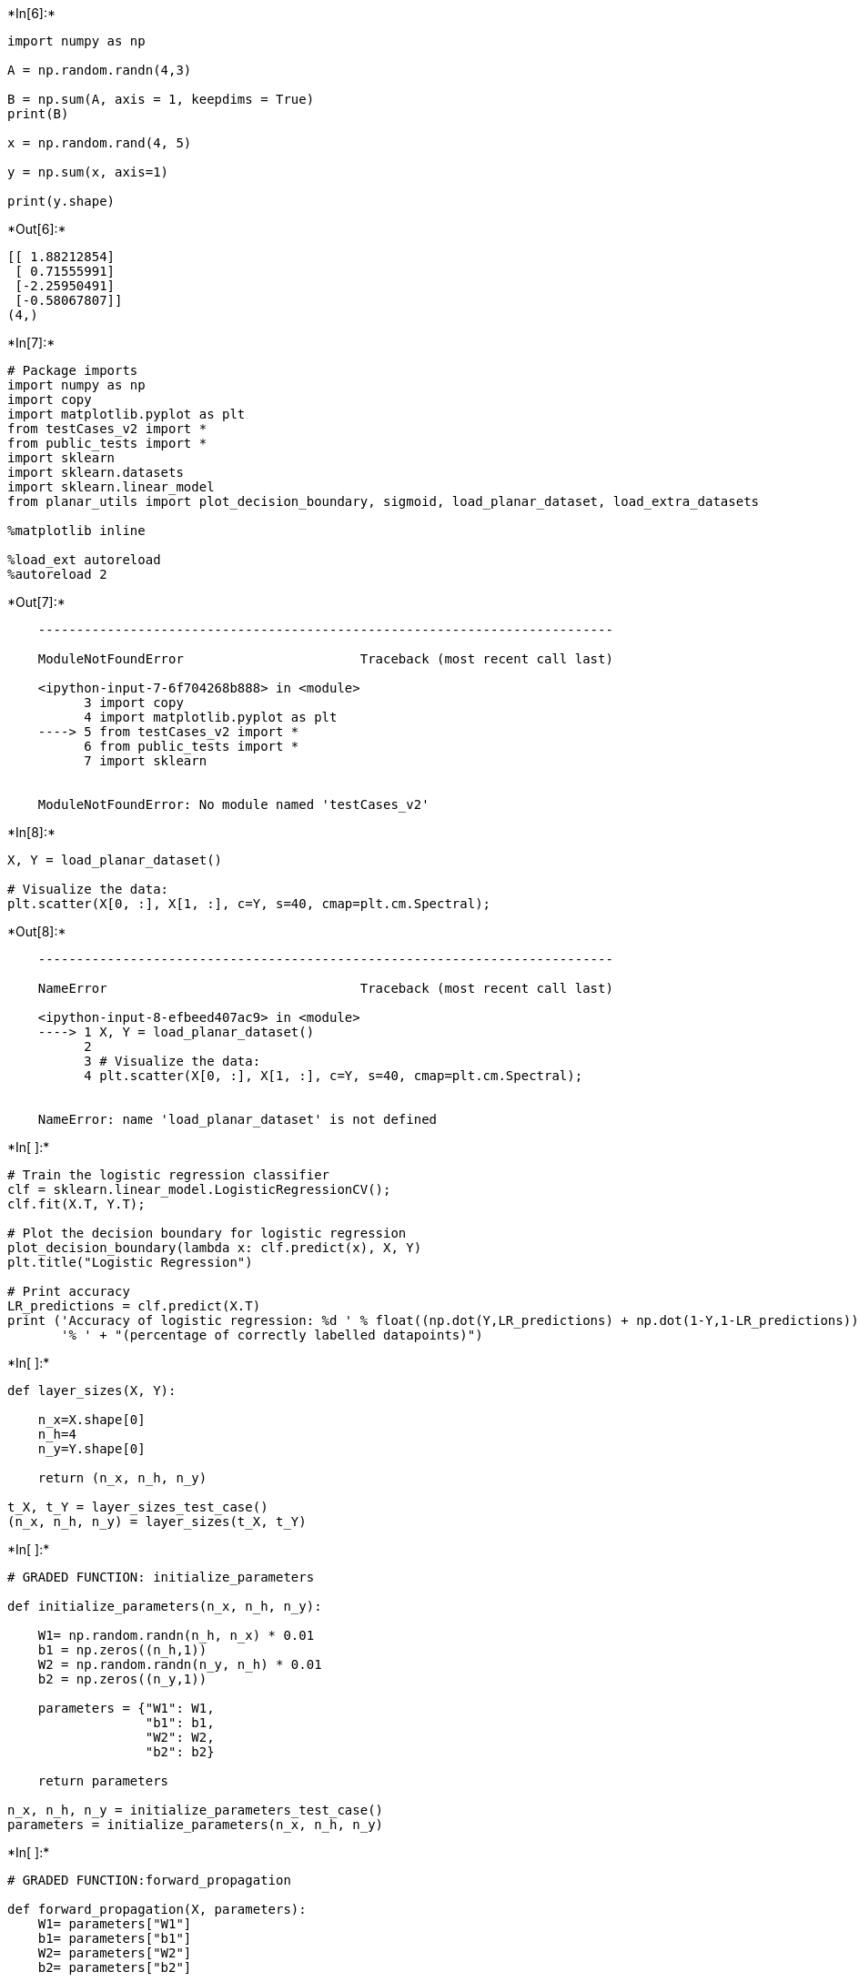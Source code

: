 +*In[6]:*+
[source, ipython3]
----
import numpy as np

A = np.random.randn(4,3)

B = np.sum(A, axis = 1, keepdims = True) 
print(B)

x = np.random.rand(4, 5)

y = np.sum(x, axis=1)

print(y.shape)
----


+*Out[6]:*+
----
[[ 1.88212854]
 [ 0.71555991]
 [-2.25950491]
 [-0.58067807]]
(4,)
----


+*In[7]:*+
[source, ipython3]
----
# Package imports
import numpy as np
import copy
import matplotlib.pyplot as plt
from testCases_v2 import *
from public_tests import *
import sklearn
import sklearn.datasets
import sklearn.linear_model
from planar_utils import plot_decision_boundary, sigmoid, load_planar_dataset, load_extra_datasets

%matplotlib inline

%load_ext autoreload
%autoreload 2


----


+*Out[7]:*+
----

    ---------------------------------------------------------------------------

    ModuleNotFoundError                       Traceback (most recent call last)

    <ipython-input-7-6f704268b888> in <module>
          3 import copy
          4 import matplotlib.pyplot as plt
    ----> 5 from testCases_v2 import *
          6 from public_tests import *
          7 import sklearn
    

    ModuleNotFoundError: No module named 'testCases_v2'

----


+*In[8]:*+
[source, ipython3]
----
X, Y = load_planar_dataset()

# Visualize the data:
plt.scatter(X[0, :], X[1, :], c=Y, s=40, cmap=plt.cm.Spectral);
----


+*Out[8]:*+
----

    ---------------------------------------------------------------------------

    NameError                                 Traceback (most recent call last)

    <ipython-input-8-efbeed407ac9> in <module>
    ----> 1 X, Y = load_planar_dataset()
          2 
          3 # Visualize the data:
          4 plt.scatter(X[0, :], X[1, :], c=Y, s=40, cmap=plt.cm.Spectral);
    

    NameError: name 'load_planar_dataset' is not defined

----


+*In[ ]:*+
[source, ipython3]
----
# Train the logistic regression classifier
clf = sklearn.linear_model.LogisticRegressionCV();
clf.fit(X.T, Y.T);

# Plot the decision boundary for logistic regression
plot_decision_boundary(lambda x: clf.predict(x), X, Y)
plt.title("Logistic Regression")

# Print accuracy
LR_predictions = clf.predict(X.T)
print ('Accuracy of logistic regression: %d ' % float((np.dot(Y,LR_predictions) + np.dot(1-Y,1-LR_predictions))/float(Y.size)*100) +
       '% ' + "(percentage of correctly labelled datapoints)")
----


+*In[ ]:*+
[source, ipython3]
----
def layer_sizes(X, Y):
    
    n_x=X.shape[0]
    n_h=4
    n_y=Y.shape[0]

    return (n_x, n_h, n_y)

t_X, t_Y = layer_sizes_test_case()
(n_x, n_h, n_y) = layer_sizes(t_X, t_Y)
----


+*In[ ]:*+
[source, ipython3]
----
# GRADED FUNCTION: initialize_parameters

def initialize_parameters(n_x, n_h, n_y):
    
    W1= np.random.randn(n_h, n_x) * 0.01
    b1 = np.zeros((n_h,1))
    W2 = np.random.randn(n_y, n_h) * 0.01
    b2 = np.zeros((n_y,1))
    
    parameters = {"W1": W1,
                  "b1": b1,
                  "W2": W2,
                  "b2": b2}
    
    return parameters

n_x, n_h, n_y = initialize_parameters_test_case()
parameters = initialize_parameters(n_x, n_h, n_y)
----


+*In[ ]:*+
[source, ipython3]
----
# GRADED FUNCTION:forward_propagation

def forward_propagation(X, parameters):
    W1= parameters["W1"]
    b1= parameters["b1"]
    W2= parameters["W2"]
    b2= parameters["b2"]
   
    Z1= np.dot(W1,X)+b1
    A1=np.tanh(Z1)
    Z2=np.dot(W2,A1)+b2
    A2=sigmoid(Z2)
     
    assert(A2.shape == (1, X.shape[1]))
    
    cache = {"Z1": Z1,
             "A1": A1,
             "Z2": Z2,
             "A2": A2}
    
    return A2, cache
t_X, parameters = forward_propagation_test_case()
A2, cache = forward_propagation(t_X, parameters)
print("A2 = " + str(A2))

forward_propagation_test(forward_propagation)
----


+*In[ ]:*+
[source, ipython3]
----
def compute_cost (A2,Y):
    m=Y.shape[1]
    logprobs=np.multiply(np.log(A2),Y)+np.multiply(np.log(1-A2),1-Y)
    cost=-1/m*np.sum(logprobs)
    cost=float(np.squeeze(cost))
    return cost

A2, t_Y = compute_cost_test_case()
cost = compute_cost(A2, t_Y)
print("cost = " + str(compute_cost(A2, t_Y)))

compute_cost_test(compute_cost)    
----


+*In[ ]:*+
[source, ipython3]
----
# GRADED FUNCTION: backward_propagation

def backward_propagation(parameters, cache, X, Y):
    
    W1= parameters["W1"]
    W2 = parameters["W2"]

    
    A1=cache["A1"]
    A2=cache["A2"]
    
  
    dZ2=A2-Y
    dW2=1/m*np.dot(dZ2,A1.T)
    db2=1/m*np.sum(dZ2,axis=1,keepdims=True)
    dZ1=np.dot(W2.T,dZ2)*(1-np.power(A1,2))
    dW1=1/m*np.dot(dZ1,X.T)
    db1=1/m*np.sum(dZ1,axis=1,keepdims=True)

    
    grads = {"dW1": dW1,
             "db1": db1,
             "dW2": dW2,
             "db2": db2}
    
    return grads

parameters, cache, t_X, t_Y = backward_propagation_test_case()

grads = backward_propagation(parameters, cache, t_X, t_Y)
backward_propagation_test(backward_propagation)
----


+*In[ ]:*+
[source, ipython3]
----
# GRADED FUNCTION: update_parameters

def update_parameters(parameters, grads, learning_rate = 1.2):

    W1= copy.deepcopy(parameters["W1"])
    b1= parameters["b1"]
    W2= copy.deepcopy(parameters["W2"])
    b2= parameters["b2"]

    dW1 = grads["dW1"]
    db1 = grads["db1"]
    dW2 = grads["dW2"]
    db2 = grads["db2"]
    
    W1 = W1-learning_rate*dW1
    b1 = b1-learning_rate*db1
    W2 = W2-learning_rate*dW2
    b2 = b2-learning_rate*db2

    
    parameters = {"W1": W1,
                  "b1": b1,
                  "W2": W2,
                  "b2": b2}
    
    return parameters

parameters, grads = update_parameters_test_case()
parameters = update_parameters(parameters, grads)

print("W1 = " + str(parameters["W1"]))
print("b1 = " + str(parameters["b1"]))
print("W2 = " + str(parameters["W2"]))
print("b2 = " + str(parameters["b2"]))

update_parameters_test(update_parameters)
----


+*In[ ]:*+
[source, ipython3]
----
# GRADED FUNCTION: nn_model

def nn_model(X, Y, n_h, num_iterations = 10000, print_cost=False):

    np.random.seed(3)
    n_x = layer_sizes(X, Y)[0]
    n_y = layer_sizes(X, Y)[2]

    
    parameters = initialize_parameters(n_x, n_h, n_y)


    for i in range(0, num_iterations):
  
        A2, cache =forward_propagation(X, parameters)
        cost = compute_cost (A2,Y)
        grads = backward_propagation(parameters, cache, X, Y)
        parameters = update_parameters(parameters, grads, learning_rate = 1.2)

        if print_cost and i % 1000 == 0:
            print ("Cost after iteration %i: %f" %(i, cost))

    return parameters
nn_model_test(nn_model)
----


+*In[ ]:*+
[source, ipython3]
----
def predict(parameters, X):
    
    A2, cache= forward_propagation(X, parameters)
    predictions = A2>0.5
    
    return predictions

parameters, t_X = predict_test_case()

predictions = predict(parameters, t_X)
print("Predictions: " + str(predictions))

predict_test(predict)
----


+*In[ ]:*+
[source, ipython3]
----
# Build a model with a n_h-dimensional hidden layer
parameters = nn_model(X, Y, n_h = 4, num_iterations = 10000, print_cost=True)

# Plot the decision boundary
plot_decision_boundary(lambda x: predict(parameters, x.T), X, Y)
plt.title("Decision Boundary for hidden layer size " + str(4))

# Print accuracy
predictions = predict(parameters, X)
print ('Accuracy: %d' % float((np.dot(Y, predictions.T) + np.dot(1 - Y, 1 - predictions.T)) / float(Y.size) * 100) + '%')
----


+*In[ ]:*+
[source, ipython3]
----
# This may take about 2 minutes to run

plt.figure(figsize=(16, 32))
hidden_layer_sizes = [1, 2, 3, 4, 5, 20, 50]
for i, n_h in enumerate(hidden_layer_sizes):
    plt.subplot(5, 2, i+1)
    plt.title('Hidden Layer of size %d' % n_h)
    parameters = nn_model(X, Y, n_h, num_iterations = 5000)
    plot_decision_boundary(lambda x: predict(parameters, x.T), X, Y)
    predictions = predict(parameters, X)
    accuracy = float((np.dot(Y,predictions.T) + np.dot(1 - Y, 1 - predictions.T)) / float(Y.size)*100)
    print ("Accuracy for {} hidden units: {} %".format(n_h, accuracy))
----


+*In[ ]:*+
[source, ipython3]
----
# Datasets
noisy_circles, noisy_moons, blobs, gaussian_quantiles, no_structure = load_extra_datasets()

datasets = {"noisy_circles": noisy_circles,
            "noisy_moons": noisy_moons,
            "blobs": blobs,
            "gaussian_quantiles": gaussian_quantiles}

### START CODE HERE ### (choose your dataset)
dataset = "noisy_moons"
### END CODE HERE ###

X, Y = datasets[dataset]
X, Y = X.T, Y.reshape(1, Y.shape[0])

# make blobs binary
if dataset == "blobs":
    Y = Y%2

# Visualize the data
plt.scatter(X[0, :], X[1, :], c=Y, s=40, cmap=plt.cm.Spectral);
----

